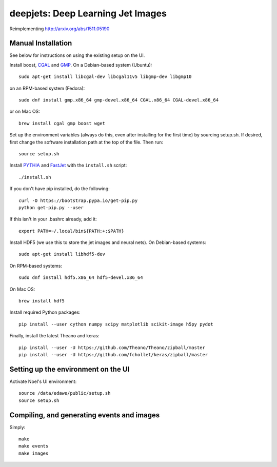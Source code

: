 
deepjets: Deep Learning Jet Images
==================================

Reimplementing http://arxiv.org/abs/1511.05190

Manual Installation
-------------------

See below for instructions on using the existing setup on the UI.

Install boost, `CGAL <http://www.cgal.org/>`_ and `GMP <https://gmplib.org/>`_.
On a Debian-based system (Ubuntu)::

   sudo apt-get install libcgal-dev libcgal11v5 libgmp-dev libgmp10

on an RPM-based system (Fedora)::

   sudo dnf install gmp.x86_64 gmp-devel.x86_64 CGAL.x86_64 CGAL-devel.x86_64

or on Mac OS::

   brew install cgal gmp boost wget

Set up the environment variables (always do this, even after installing for the
first time) by sourcing setup.sh. If desired, first change the software
installation path at the top of the file. Then run::

   source setup.sh

Install `PYTHIA <http://home.thep.lu.se/Pythia/>`_ and
`FastJet <http://fastjet.fr/>`_ with the ``install.sh`` script::

   ./install.sh

If you don't have pip installed, do the following::

   curl -O https://bootstrap.pypa.io/get-pip.py
   python get-pip.py --user

If this isn't in your .bashrc already, add it::

   export PATH=~/.local/bin${PATH:+:$PATH}

Install HDF5 (we use this to store the jet images and neural nets).
On Debian-based systems::

   sudo apt-get install libhdf5-dev

On RPM-based systems::

   sudo dnf install hdf5.x86_64 hdf5-devel.x86_64

On Mac OS::

   brew install hdf5

Install required Python packages::

   pip install --user cython numpy scipy matplotlib scikit-image h5py pydot

Finally, install the latest Theano and keras::

   pip install --user -U https://github.com/Theano/Theano/zipball/master
   pip install --user -U https://github.com/fchollet/keras/zipball/master


Setting up the environment on the UI
------------------------------------

Activate Noel's UI environment::

   source /data/edawe/public/setup.sh
   source setup.sh


Compiling, and generating events and images
-------------------------------------------

Simply::

   make
   make events
   make images

